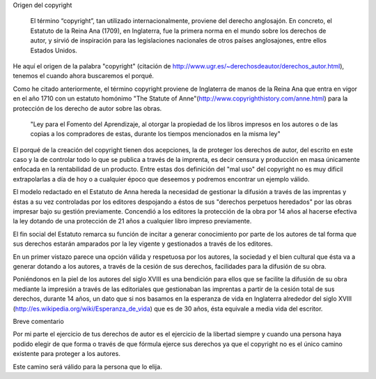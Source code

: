Origen del copyright

    El término “copyright”, tan utilizado internacionalmente, proviene del derecho anglosajón. En concreto, el Estatuto de la Reina Ana (1709), en Inglaterra, fue la primera norma en el mundo sobre los derechos de autor, y sirvió de inspiración para las legislaciones nacionales de otros países anglosajones, entre ellos Estados Unidos.

He aquí el origen de la palabra "copyright" (citación de http://www.ugr.es/~derechosdeautor/derechos_autor.html), tenemos el cuando ahora buscaremos el porqué.

Como he citado anteriormente, el término copyright proviene de Inglaterra de manos de la Reina Ana que entra en vigor en el año 1710 con un estatuto homónimo "The Statute of Anne"(http://www.copyrighthistory.com/anne.html) para la protección de los derecho de autor sobre las obras.

    "Ley para el Fomento del Aprendizaje, al otorgar la propiedad de los libros impresos en los autores o de las copias a los compradores de estas, durante los tiempos mencionados en la misma ley"

El porqué de la creación del copyright tienen dos acepciones, la de proteger los derechos de autor, del escrito en este caso y la de controlar todo lo que se publica a través de la imprenta, es decir censura y producción en masa únicamente enfocada en la rentabilidad de un producto. Entre estas dos definición del "mal uso" del copyright no es muy dificil extrapolarlas a día de hoy o a cualquier époco que deseemos y podremos encontrar un ejemplo válido.

El modelo redactado en el Estatuto de Anna hereda la necesidad de gestionar la difusión a través de las imprentas y éstas a su vez controladas por los editores despojando a éstos de sus "derechos perpetuos heredados" por las obras impresar bajo su gestión previamente.
Concendió a los editores la protección de la obra por 14 años al hacerse efectiva la ley dotando de una protección de 21 años a cualquier libro impreso previamente.

El fin social del Estatuto remarca su función de incitar a generar conocimiento por parte de los autores de tal forma que sus derechos estarán amparados por la ley vigente y gestionados a través de los editores.

En un primer vistazo parece una opción válida y respetuosa por los autores, la sociedad y el bien cultural que ésta va a generar dotando a los autores, a través de la cesión de sus derechos, facilidades para la difusión de su obra.

Poniéndonos en la piel de los autores del siglo XVIII es una bendición para ellos que se facilite la difusión de su obra mediante la impresión a través de las editoriales que gestionaban las imprentas a partir de la cesión total de sus derechos, durante 14 años, un dato que si nos basamos en la esperanza de vida en Inglaterra alrededor del siglo XVIII (http://es.wikipedia.org/wiki/Esperanza_de_vida) que es de 30 años, ésta equivale a media vida del escritor.

Breve comentario

Por mi parte el ejercicio de tus derechos de autor es el ejercicio de la libertad siempre y cuando una persona haya podido elegir de que forma o través de que fórmula ejerce sus derechos ya que el copyright no es el único camino existente para proteger a los autores.

Este camino será válido para la persona que lo elija.


